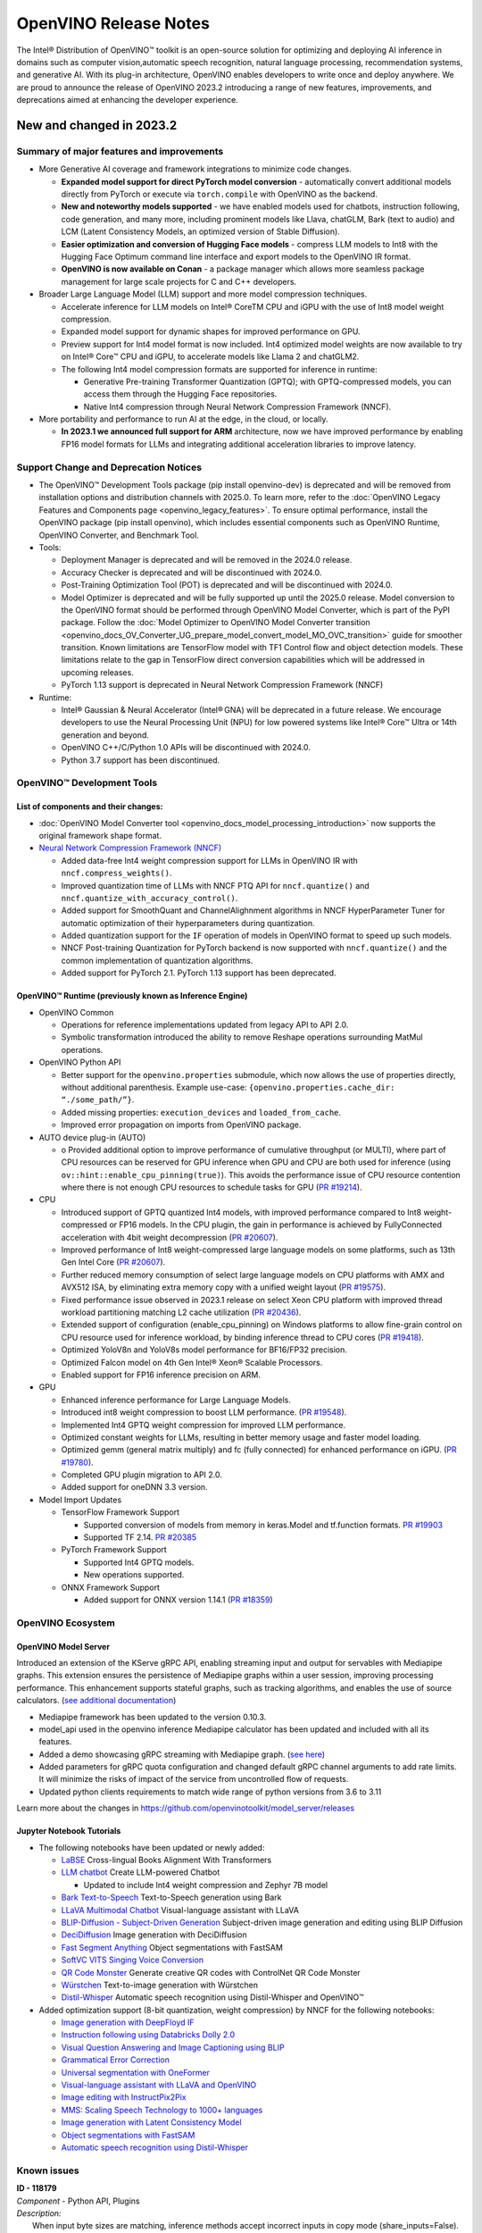 .. {#openvino_release_notes}

OpenVINO Release Notes
======================


The Intel® Distribution of OpenVINO™ toolkit is an open-source solution for optimizing
and deploying AI inference in domains such as computer vision,automatic speech
recognition, natural language processing, recommendation systems, and generative AI.
With its plug-in architecture, OpenVINO enables developers to write once and deploy
anywhere. We are proud to announce the release of OpenVINO 2023.2 introducing a range
of new features, improvements, and deprecations aimed at enhancing the developer
experience.

New and changed in 2023.2
###########################

Summary of major features and improvements
++++++++++++++++++++++++++++++++++++++++++++

* More Generative AI coverage and framework integrations to minimize code changes.

  * **Expanded model support for direct PyTorch model conversion** - automatically convert
    additional models directly from PyTorch or execute via ``torch.compile`` with OpenVINO
    as the backend.
  * **New and noteworthy models supported** - we have enabled models used for chatbots,
    instruction following, code generation, and many more, including prominent models
    like Llava, chatGLM, Bark (text to audio) and LCM (Latent Consistency Models, an
    optimized version of Stable Diffusion).
  * **Easier optimization and conversion of Hugging Face models** - compress LLM models
    to Int8 with the Hugging Face Optimum command line interface and export models to
    the OpenVINO IR format.
  * **OpenVINO is now available on Conan** - a package manager which allows more seamless
    package management for large scale projects for C and C++ developers.

* Broader Large Language Model (LLM) support and more model compression techniques.

  * Accelerate inference for LLM models on Intel® CoreTM  CPU and iGPU with the
    use of Int8 model weight compression.
  * Expanded model support for dynamic shapes for improved performance on GPU.
  * Preview support for Int4 model format is now included. Int4 optimized model
    weights are now available to try on Intel® Core™ CPU and iGPU, to accelerate
    models like Llama 2 and chatGLM2.
  * The following Int4 model compression formats are supported for inference
    in runtime:

    * Generative Pre-training Transformer Quantization (GPTQ); with GPTQ-compressed
      models, you can access them through the Hugging Face repositories.
    * Native Int4 compression through Neural Network Compression Framework (NNCF).

* More portability and performance to run AI at the edge, in the cloud, or locally.

  * **In 2023.1 we announced full support for ARM** architecture, now we have improved
    performance by enabling FP16 model formats for LLMs and integrating additional
    acceleration libraries to improve latency.

Support Change and Deprecation Notices
++++++++++++++++++++++++++++++++++++++++++

* The OpenVINO™ Development Tools package (pip install openvino-dev) is deprecated
  and will be removed from installation options and distribution channels with
  2025.0. To learn more, refer to the
  :doc:`OpenVINO Legacy Features and Components page <openvino_legacy_features>`.
  To ensure optimal performance, install the OpenVINO package (pip install openvino),
  which includes essential components such as OpenVINO Runtime, OpenVINO Converter,
  and Benchmark Tool.

* Tools:

  * Deployment Manager is deprecated and will be removed in the 2024.0 release.
  * Accuracy Checker is deprecated and will be discontinued with 2024.0.
  * Post-Training Optimization Tool (POT) is deprecated and will be
    discontinued with 2024.0.
  * Model Optimizer is deprecated and will be fully supported up until the 2025.0
    release. Model conversion to the OpenVINO format should be performed through
    OpenVINO Model Converter, which is part of the PyPI package. Follow the
    :doc:`Model Optimizer to OpenVINO Model Converter transition <openvino_docs_OV_Converter_UG_prepare_model_convert_model_MO_OVC_transition>`
    guide for smoother transition. Known limitations are TensorFlow model with
    TF1 Control flow and object detection models. These limitations relate to
    the gap in TensorFlow direct conversion capabilities which will be addressed
    in upcoming releases.
  * PyTorch 1.13 support is deprecated in Neural Network Compression Framework (NNCF)

* Runtime:

  * Intel® Gaussian & Neural Accelerator (Intel® GNA) will be deprecated in a future
    release. We encourage developers to use the Neural Processing Unit (NPU) for
    low powered systems like Intel® Core™ Ultra or 14th  generation and beyond.
  * OpenVINO C++/C/Python 1.0 APIs will be discontinued with 2024.0.
  * Python 3.7 support has been discontinued.

OpenVINO™ Development Tools
++++++++++++++++++++++++++++++++++++++++++

List of components and their changes:
------------------------------------------

* :doc:`OpenVINO Model Converter tool <openvino_docs_model_processing_introduction>`
  now supports the original framework shape format.
* `Neural Network Compression Framework (NNCF) <https://github.com/openvinotoolkit/nncf>`__

  * Added data-free Int4 weight compression support for LLMs in OpenVINO IR with
    ``nncf.compress_weights()``.
  * Improved quantization time of LLMs with NNCF PTQ API for ``nncf.quantize()``
    and ``nncf.quantize_with_accuracy_control()``.
  * Added support for SmoothQuant and ChannelAlighnment algorithms in NNCF HyperParameter
    Tuner for automatic optimization of their hyperparameters during quantization.
  * Added quantization support for the ``IF`` operation of models in OpenVINO format
    to speed up such models.
  * NNCF Post-training Quantization for PyTorch backend is now supported with
    ``nncf.quantize()`` and the common implementation of quantization algorithms.
  * Added support for PyTorch 2.1. PyTorch 1.13 support has been deprecated.

OpenVINO™ Runtime (previously known as Inference Engine)
---------------------------------------------------------

* OpenVINO Common

  * Operations for reference implementations updated from legacy API to API 2.0.
  * Symbolic transformation introduced the ability to remove Reshape operations
    surrounding MatMul operations.

* OpenVINO Python API

  * Better support for the ``openvino.properties`` submodule, which now allows the use
    of properties directly, without additional parenthesis. Example use-case:
    ``{openvino.properties.cache_dir: “./some_path/”}``.
  * Added missing properties: ``execution_devices`` and ``loaded_from_cache``.
  * Improved error propagation on imports from OpenVINO package.

* AUTO device plug-in (AUTO)

  * o	Provided additional option to improve performance of cumulative throughput
    (or MULTI), where part of CPU resources can be reserved for GPU inference
    when GPU and CPU are both used for inference (using ``ov::hint::enable_cpu_pinning(true)``).
    This avoids the performance issue of CPU resource contention where there
    is not enough CPU resources to schedule tasks for GPU
    (`PR #19214 <https://github.com/openvinotoolkit/openvino/pull/19214>`__).

* CPU

  * Introduced support of GPTQ quantized Int4 models, with improved performance
    compared to Int8 weight-compressed or FP16 models. In the CPU plugin,
    the gain in performance is achieved by FullyConnected acceleration with
    4bit weight decompression
    (`PR #20607 <https://github.com/openvinotoolkit/openvino/pull/20607>`__).
  * Improved performance of Int8 weight-compressed large language models on
    some platforms, such as 13th Gen Intel Core
    (`PR #20607 <https://github.com/openvinotoolkit/openvino/pull/20607>`__).
  * Further reduced memory consumption of select large language models on
    CPU platforms with AMX and AVX512 ISA, by eliminating extra memory copy
    with a unified weight layout
    (`PR #19575 <https://github.com/openvinotoolkit/openvino/pull/19575>`__).

  * Fixed performance issue observed in 2023.1 release on select Xeon CPU
    platform with improved thread workload partitioning matching L2 cache
    utilization
    (`PR #20436 <https://github.com/openvinotoolkit/openvino/pull/20436>`__).
  * Extended support of configuration (enable_cpu_pinning) on Windows
    platforms to allow fine-grain control on CPU resource used for inference
    workload, by binding inference thread to CPU cores
    (`PR #19418 <https://github.com/openvinotoolkit/openvino/pull/19418>`__).
  * Optimized YoloV8n and YoloV8s model performance for BF16/FP32 precision.
  * Optimized Falcon model on 4th Gen Intel® Xeon® Scalable Processors.
  * Enabled support for FP16 inference precision on ARM.

* GPU

  * Enhanced inference performance for Large Language Models.
  * Introduced int8 weight compression to boost LLM performance.
    (`PR #19548 <https://github.com/openvinotoolkit/openvino/pull/19548>`__).
  * Implemented Int4 GPTQ weight compression for improved LLM performance.
  * Optimized constant weights for LLMs, resulting in better memory usage
    and faster model loading.
  * Optimized gemm (general matrix multiply) and fc (fully connected) for
    enhanced performance on iGPU.
    (`PR #19780 <https://github.com/openvinotoolkit/openvino/pull/19780>`__).
  * Completed GPU plugin migration to API 2.0.
  * Added support for oneDNN 3.3 version.

* Model Import Updates

  * TensorFlow Framework Support

    * Supported conversion of models from memory in keras.Model and tf.function formats.
      `PR #19903 <https://github.com/openvinotoolkit/openvino/pull/19903>`__
    * Supported TF 2.14.
      `PR #20385 <https://github.com/openvinotoolkit/openvino/pull/20385>`__

  * PyTorch Framework Support

    * Supported Int4 GPTQ models.
    * New operations supported.

  * ONNX Framework Support

    * Added support for ONNX version 1.14.1
      (`PR #18359 <https://github.com/openvinotoolkit/openvino/pull/18359>`__)


OpenVINO Ecosystem
+++++++++++++++++++++++++++++++++++++++++++++

OpenVINO Model Server
--------------------------

Introduced an extension of the KServe gRPC API, enabling streaming input and
output for servables with Mediapipe graphs. This extension ensures the persistence
of Mediapipe graphs within a user session, improving processing performance.
This enhancement supports stateful graphs, such as tracking algorithms, and
enables the use of source calculators.
(`see additional documentation <https://github.com/openvinotoolkit/model_server/blob/main/docs/streaming_endpoints.md>`__)

* Mediapipe framework has been updated to the version 0.10.3.
* model_api used in the openvino inference Mediapipe calculator has been updated
  and included with all its features.
* Added a demo showcasing gRPC streaming with Mediapipe graph.
  (`see here <https://github.com/openvinotoolkit/model_server/tree/main/demos/mediapipe/holistic_tracking>`__)
* Added parameters for gRPC quota configuration and changed default gRPC channel
  arguments to add rate limits. It will minimize the risks of impact of the service
  from uncontrolled flow of requests.
* Updated python clients requirements to match wide range of python versions from 3.6 to 3.11

Learn more about the changes in https://github.com/openvinotoolkit/model_server/releases

Jupyter Notebook Tutorials
-----------------------------

* The following notebooks have been updated or newly added:

  * `LaBSE <https://github.com/openvinotoolkit/openvino_notebooks/blob/main/notebooks/220-cross-lingual-books-alignment>`__
    Cross-lingual Books Alignment With Transformers
  * `LLM chatbot <https://github.com/openvinotoolkit/openvino_notebooks/blob/main/notebooks/254-llm-chatbot>`__
    Create LLM-powered Chatbot

    * Updated to include Int4 weight compression and Zephyr 7B model

  * `Bark Text-to-Speech <https://github.com/openvinotoolkit/openvino_notebooks/blob/main/notebooks/256-bark-text-to-audio>`__
    Text-to-Speech generation using Bark
  * `LLaVA Multimodal Chatbot <https://github.com/openvinotoolkit/openvino_notebooks/blob/main/notebooks/257-llava-multimodal-chatbot>`__
    Visual-language assistant with LLaVA
  * `BLIP-Diffusion - Subject-Driven Generation <https://github.com/openvinotoolkit/openvino_notebooks/blob/main/notebooks/258-blip-diffusion-subject-generation>`__
    Subject-driven image generation and editing using BLIP Diffusion
  * `DeciDiffusion <https://github.com/openvinotoolkit/openvino_notebooks/blob/main/notebooks/259-decidiffusion-image-generation>`__
    Image generation with DeciDiffusion
  * `Fast Segment Anything <https://github.com/openvinotoolkit/openvino_notebooks/blob/main/notebooks/261-fast-segment-anything>`__
    Object segmentations with FastSAM
  * `SoftVC VITS Singing Voice Conversion <https://github.com/openvinotoolkit/openvino_notebooks/blob/main/notebooks/262-softvc-voice-conversion>`__
  * `QR Code Monster <https://github.com/openvinotoolkit/openvino_notebooks/blob/main/notebooks/264-qrcode-monster>`__
    Generate creative QR codes with ControlNet QR Code Monster
  * `Würstchen <https://github.com/openvinotoolkit/openvino_notebooks/blob/main/notebooks/265-wuerstchen-image-generation>`__
    Text-to-image generation with Würstchen
  * `Distil-Whisper <https://github.com/openvinotoolkit/openvino_notebooks/blob/main/notebooks/267-distil-whisper-asr>`__
    Automatic speech recognition using Distil-Whisper and OpenVINO™


* Added optimization support (8-bit quantization, weight compression)
  by NNCF for the following notebooks:

  * `Image generation with DeepFloyd IF <https://github.com/openvinotoolkit/openvino_notebooks/tree/main/notebooks/238-deepfloyd-if>`__
  * `Instruction following using Databricks Dolly 2.0 <https://github.com/openvinotoolkit/openvino_notebooks/tree/main/notebooks/240-dolly-2-instruction-following>`__
  * `Visual Question Answering and Image Captioning using BLIP <https://github.com/openvinotoolkit/openvino_notebooks/tree/main/notebooks/233-blip-visual-language-processing>`__
  * `Grammatical Error Correction <https://github.com/openvinotoolkit/openvino_notebooks/tree/main/notebooks/214-grammar-correction>`__
  * `Universal segmentation with OneFormer <https://github.com/openvinotoolkit/openvino_notebooks/tree/main/notebooks/249-oneformer-segmentation>`__
  * `Visual-language assistant with LLaVA and OpenVINO <https://github.com/openvinotoolkit/openvino_notebooks/tree/main/notebooks/257-llava-multimodal-chatbot>`__
  * `Image editing with InstructPix2Pix <https://github.com/openvinotoolkit/openvino_notebooks/tree/main/notebooks/231-instruct-pix2pix-image-editing>`__
  * `MMS: Scaling Speech Technology to 1000+ languages <https://github.com/openvinotoolkit/openvino_notebooks/tree/main/notebooks/255-mms-massively-multilingual-speech>`__
  * `Image generation with Latent Consistency Model <https://github.com/openvinotoolkit/openvino_notebooks/tree/main/notebooks/263-latent-consistency-models-image-generation>`__
  * `Object segmentations with FastSAM <https://github.com/openvinotoolkit/openvino_notebooks/tree/main/notebooks/261-fast-segment-anything>`__
  * `Automatic speech recognition using Distil-Whisper <https://github.com/openvinotoolkit/openvino_notebooks/tree/main/notebooks/267-distil-whisper-asr>`__



Known issues
++++++++++++++++++++++++++++++++++++++++++++

| **ID - 118179**
| *Component* - Python API, Plugins
| *Description:*
|   When input byte sizes are matching, inference methods accept incorrect inputs
    in copy mode (share_inputs=False). Example: [1, 4, 512, 512] is allowed when
    [1, 512, 512, 4] is required by the model.
| *Workaround:*
|   Pass inputs which shape and layout match model ones.

| **ID - 124181**
| *Component* - CPU plugin
| *Description:*
|   On CPU platform with L2 cache size less than 256KB, such as i3 series of 8th
    Gen Intel CORE platforms, some models may hang during model loading.
| *Workaround:*
|   Rebuild the software from OpenVINO master or use the next OpenVINO release.

| **ID - 121959**
| *Component* - CPU plugin
| *Description:*
|   During inference using latency hint on selected hybrid CPU platforms
    (such as 12th or 13th Gen Intel CORE), there is a sporadic occurrence of
    increased latency caused by the operating system scheduling of P-cores or
    E-cores during OpenVINO initialization.
| *Workaround:*
|   This will be fixed in the next OpenVINO release.

| **ID - 123101**
| *Component* - GPU plugin
| *Description:*
|   Hung up of GPU plugin on A770 Graphics (dGPU) in case of
    large batch size (1750).
| *Workaround:*
|   Decrease the batch size, wait for fixed driver released.

Included in This Release
+++++++++++++++++++++++++++++++++++++++++++++

The Intel® Distribution of OpenVINO™ toolkit is available for downloading in
three types of operating systems: Windows, Linux, and macOS.

+--------------------------------------------------------------------+-----------------------------------------------------------+-------------------------------------------------+
|| Component                                                         || License                                                  | Location                                        |
+================================+===================================+=================+=================+=======================+=================================================+
|| OpenVINO (Inference Engine) C++ Runtime                           || Dual licensing:                                          || <install_root>/runtime/*                       |
|| Unified API to integrate the inference with application logic     || Intel® OpenVINO™ Distribution License (Version May 2021) || <install_root>/runtime/include/*               |
|| OpenVINO (Inference Engine) Headers                               || Apache 2.0                                               ||                                                |
+--------------------------------------------------------------------+-----------------------------------------------------------+-------------------------------------------------+
|| OpenVINO (Inference Engine) Pythion API                           || Apache 2.0                                               || <install_root>/python/*                        |
+--------------------------------------------------------------------+-----------------------------------------------------------+-------------------------------------------------+
|| OpenVINO (Inference Engine) Samples                               || Apache 2.0                                               || <install_root>/samples/*                       |
|| Samples that illustrate OpenVINO C++/ Python API usage            ||                                                          ||                                                |
+--------------------------------------------------------------------+-----------------------------------------------------------+-------------------------------------------------+
|| [Deprecated] Deployment manager                                   || Apache 2.0                                               || <install_root>/tools/deployment_manager/*      |
|| The Deployment Manager is a Python* command-line tool that        ||                                                          ||                                                |
|| creates a deployment package by assembling the model, IR files,   ||                                                          ||                                                |
|| your application, and associated dependencies into a runtime      ||                                                          ||                                                |
|| package for your target device.                                   ||                                                          ||                                                |
+--------------------------------------------------------------------+-----------------------------------------------------------+-------------------------------------------------+


Legal Information
+++++++++++++++++++++++++++++++++++++++++++++

You may not use or facilitate the use of this document in connection with any infringement
or other legal analysis concerning Intel products described herein.

You agree to grant Intel a non-exclusive, royalty-free license to any patent claim
thereafter drafted which includes subject matter disclosed herein.

No license (express or implied, by estoppel or otherwise) to any intellectual property
rights is granted by this document.

All information provided here is subject to change without notice. Contact your Intel
representative to obtain the latest Intel product specifications and roadmaps.

The products described may contain design defects or errors known as errata which may
cause the product to deviate from published specifications. Current characterized errata
are available on request.

Intel technologies' features and benefits depend on system configuration and may require
enabled hardware, software or service activation. Learn more at
`http://www.intel.com/ <http://www.intel.com/>`__
or from the OEM or retailer.

No computer system can be absolutely secure.

Intel, Atom, Arria, Core, Movidius, Xeon, OpenVINO, and the Intel logo are trademarks
of Intel Corporation in the U.S. and/or other countries.

OpenCL and the OpenCL logo are trademarks of Apple Inc. used by permission by Khronos

Other names and brands may be claimed as the property of others.

Copyright © 2023, Intel Corporation. All rights reserved.

For more complete information about compiler optimizations, see our Optimization Notice.

Performance varies by use, configuration and other factors. Learn more at
`www.Intel.com/PerformanceIndex <www.Intel.com/PerformanceIndex>`__.

Download
+++++++++++++++++++++++++++++++++++++++++++++

`The OpenVINO product selector tool <https://docs.openvino.ai/install>`__
provides easy access to the right packages that match your desired OS, version,
and distribution options.





